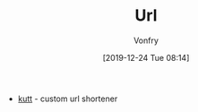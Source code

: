 #+TITLE: Url
#+AUTHOR: Vonfry
#+DATE: [2019-12-24 Tue 08:14]

- [[https://github.com/thedevs-network/kutt][kutt]] - custom url shortener
